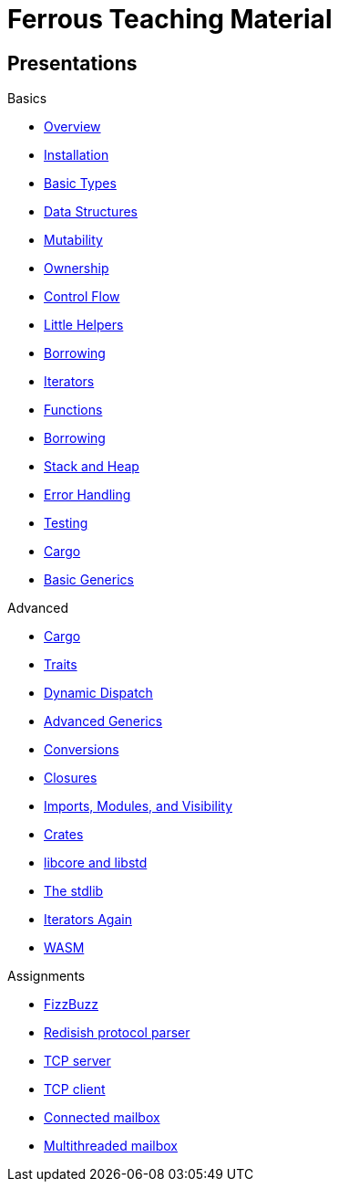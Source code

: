 = Ferrous Teaching Material

== Presentations

.Basics
* link:./overview.html[Overview]
* link:./installation.html[Installation]
* link:./basic-types.html[Basic Types]
* link:./data-structures.html[Data Structures]
* link:./mutability.html[Mutability]
* link:./ownership.html[Ownership]
* link:./control-flow.html[Control Flow]
* link:./little-helpers.html[Little Helpers]

* link:./borrowing.html[Borrowing]
* link:./iterators.html[Iterators]

* link:./functions.html[Functions]
* link:./borrowing.html[Borrowing]
* link:./stack-and-heap.html[Stack and Heap]
* link:./error-handling.html[Error Handling]
* link:./testing.html[Testing]
* link:./cargo.html[Cargo]
* link:./generics-basics.html[Basic Generics]

.Advanced
* link:./cargo.html[Cargo]
* link:./traits.html[Traits]
* link:./dynamic-dispatch.html[Dynamic Dispatch]
* link:./advanced-generics-bounds.html[Advanced Generics]
* link:./conversion-patterns.html[Conversions]
* link:./closures.html[Closures]
* link:./imports-modules-and-visibility.html[Imports, Modules, and Visibility]
* link:./crates.html[Crates]
* link:./libcore-and-libstd.html[libcore and libstd]
* link:./std-lib-tour.html[The stdlib]
* link:./iterators-again.html[Iterators Again]

* link:./wasm.html[WASM]

.Assignments

* link:./assignments/fizzbuzz.html[FizzBuzz]
* link:./assignments/redisish.html[Redisish protocol parser]
* link:./assignments/tcp-server.html[TCP server]
* link:./assignments/tcp-client.html[TCP client]
* link:./assignments/connected-mailbox.html[Connected mailbox]
* link:./assignments/multithreaded-mailbox.html[Multithreaded mailbox]
